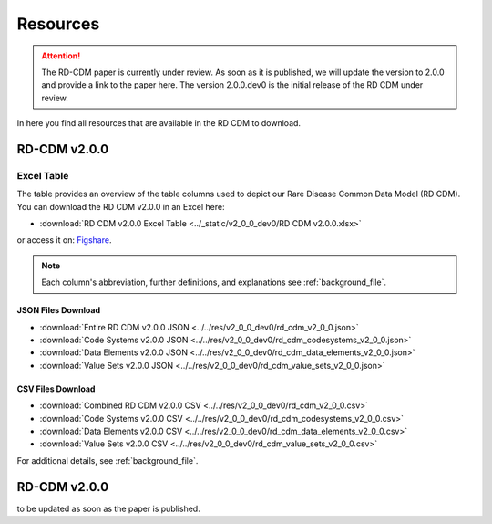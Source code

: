.. _resources_file:

Resources
=================

.. attention::
    The RD-CDM paper is currently under review. As soon as it is published, we
    will update the version to 2.0.0 and provide a link to the paper here.
    The version 2.0.0.dev0 is the initial release of the RD CDM under review.

In here you find all resources that are available in the RD CDM to download.

RD-CDM v2.0.0 
-------------------

Excel Table
~~~~~~~~~~~~
The table provides an overview of the table columns used to depict our Rare 
Disease Common Data Model (RD CDM). You can download the RD CDM v2.0.0
in an Excel here:

- :download:`RD CDM v2.0.0 Excel Table <../_static/v2_0_0_dev0/RD CDM v2.0.0.xlsx>`

or access it on: `Figshare <https://figshare.com/articles/dataset/_b_Common_Data_Model_for_Rare_Diseases_b_based_on_the_ERDRI-CDS_HL7_FHIR_and_the_GA4GH_Phenopackets_Schema_v2_0_/26509150>`_.

.. note::
    Each column's abbreviation, further 
    definitions, and explanations see :ref:`background_file`.

JSON Files Download
''''''''''''''''''''
- :download:`Entire RD CDM v2.0.0 JSON <../../res/v2_0_0_dev0/rd_cdm_v2_0_0.json>`
- :download:`Code Systems v2.0.0 JSON <../../res/v2_0_0_dev0/rd_cdm_codesystems_v2_0_0.json>`
- :download:`Data Elements v2.0.0 JSON <../../res/v2_0_0_dev0/rd_cdm_data_elements_v2_0_0.json>`
- :download:`Value Sets v2.0.0 JSON <../../res/v2_0_0_dev0/rd_cdm_value_sets_v2_0_0.json>`

CSV Files Download
''''''''''''''''''''
- :download:`Combined RD CDM v2.0.0 CSV <../../res/v2_0_0_dev0/rd_cdm_v2_0_0.csv>`
- :download:`Code Systems v2.0.0 CSV <../../res/v2_0_0_dev0/rd_cdm_codesystems_v2_0_0.csv>`
- :download:`Data Elements v2.0.0 CSV <../../res/v2_0_0_dev0/rd_cdm_data_elements_v2_0_0.csv>`
- :download:`Value Sets v2.0.0 CSV <../../res/v2_0_0_dev0/rd_cdm_value_sets_v2_0_0.csv>`


For additional details, see :ref:`background_file`.


RD-CDM v2.0.0
-------------

to be updated as soon as the paper is published.






